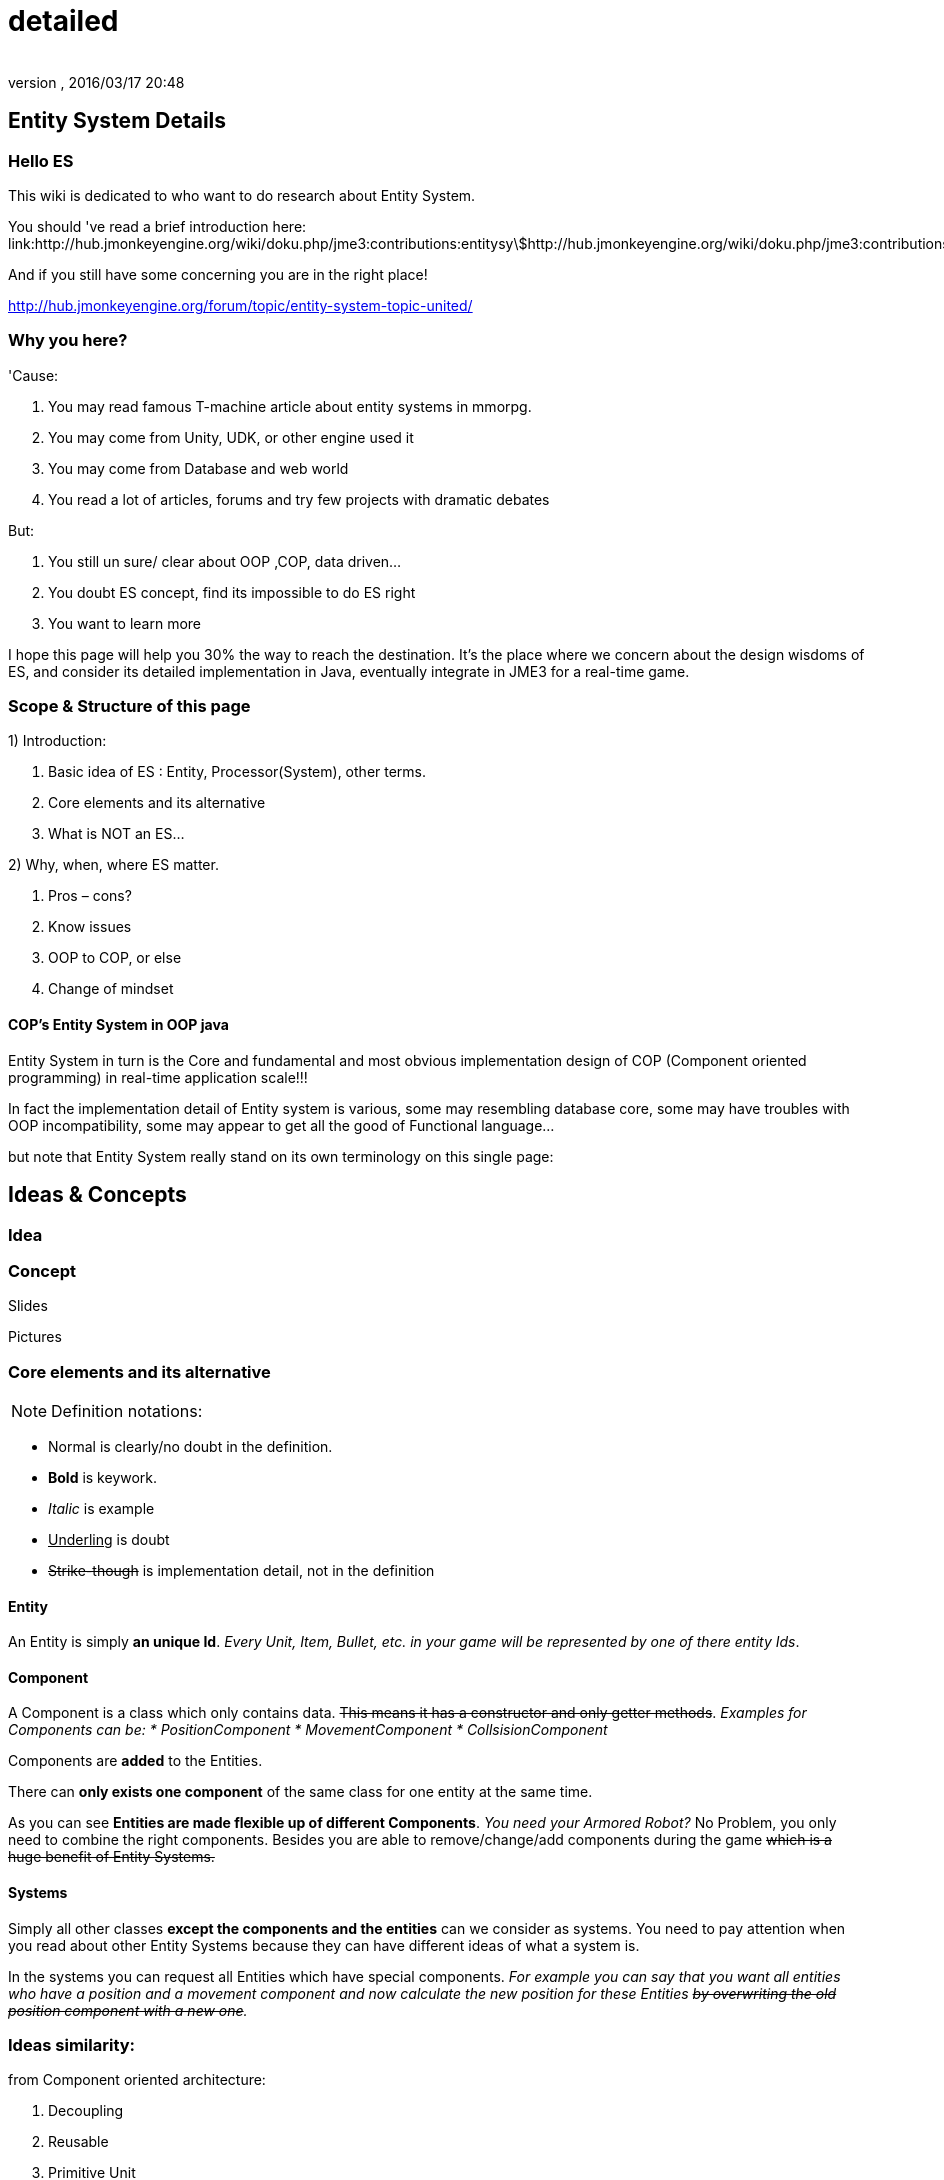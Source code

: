 = detailed
:author: 
:revnumber: 
:revdate: 2016/03/17 20:48
:relfileprefix: ../../../
:imagesdir: ../../..
ifdef::env-github,env-browser[:outfilesuffix: .adoc]



== Entity System Details


=== Hello ES

This wiki is dedicated to who want to do research about Entity System.


You should 've read a brief introduction here: link:http://hub.jmonkeyengine.org/wiki/doku.php/jme3:contributions:entitysystem:introduction[http://hub.jmonkeyengine.org/wiki/doku.php/jme3:contributions:entitysystem:introduction]


And if you still have some concerning you are in the right place! 


link:http://hub.jmonkeyengine.org/forum/topic/entity-system-topic-united/[http://hub.jmonkeyengine.org/forum/topic/entity-system-topic-united/]



=== Why you here?

'Cause:


.  You may read famous T-machine article about entity systems in mmorpg.
.  You may come from Unity, UDK, or other engine used it
.  You may come from Database and web world
.  You read a lot of articles, forums and try few projects with dramatic debates

But:


.  You still un sure/ clear about OOP ,COP, data driven…
.  You doubt ES concept, find its impossible to do ES right
.  You want to learn more

I hope this page will help you 30% the way to reach the destination. It's the place where we concern about the design wisdoms of ES, and consider its detailed implementation in Java, eventually integrate in JME3 for a real-time game.






=== Scope & Structure of this page

1) Introduction:


.  Basic idea of ES : Entity, Processor(System), other terms.
.  Core elements and its alternative
.  What is NOT an ES…

2) Why, when, where ES matter.


.  Pros – cons?
.  Know issues
.  OOP to COP, or else
.  Change of mindset


==== COP’s Entity System in OOP java

Entity System in turn is the Core and fundamental and most obvious implementation design of COP (Component oriented programming) in real-time application scale!!!


In fact the implementation detail of Entity system is various, some may resembling database core, some may have troubles with OOP incompatibility, some may appear to get all the good of Functional language…


but note that Entity System really stand on its own terminology on this single page:





== Ideas & Concepts


=== Idea


=== Concept

Slides


Pictures



=== Core elements and its alternative

NOTE: Definition notations:


*  Normal is clearly/no doubt in the definition. 
*  *Bold* is keywork.
*  _Italic_ is example
*  +++<u>Underling</u>+++ is doubt
*  +++<strike>Strike-though</strike>+++ is implementation detail, not in the definition


==== Entity

An Entity is simply *an unique Id*. _Every Unit, Item, Bullet, etc. in your game will be represented by one of there entity Ids_.



==== Component

A Component is a class which only contains data. +++<strike>This means it has a constructor and only getter methods</strike>+++. 
_Examples for Components can be:
  * PositionComponent
  * MovementComponent
  * CollsisionComponent_


Components are *added* to the Entities.


There can *only exists one component* of the same class for one entity at the same time.


As you can see *Entities are made flexible up of different Components*. _You need your Armored Robot?_ No Problem, you only need to combine the right components. Besides you are able to remove/change/add components during the game +++<strike>which is a huge benefit of Entity Systems.</strike>+++



==== Systems

Simply all other classes *except the components and the entities* can we consider as systems. You need to pay attention when you read about other Entity Systems because they can have different ideas of what a system is.


In the systems you can request all Entities which have special components. 
_For example you can say that you want all entities who have a position and a movement component and now calculate the new position for these Entities +++<strike>by overwriting the old position component with a new one</strike>+++._



=== Ideas similarity:

from Component oriented architecture:


.  Decoupling
.  Reusable
.  Primitive Unit

from Data driven architecture:


.  Data who decide

from Data oriented architecture:


.  Everything is data
.  Repository existence
.  Homogeneous data
.  Regular workload
.  Simple dataflow

Short explanation


.  Decoupling : each piece can work together without aware of each other.
.  Resuable : can be easily bring to use again somewhere else
.  Primitive unit : each piece from a simplest form which contain, fullfil it self.
.  Data who decide: data decide each and every result, activities of the software
.  Everything is Data: all piece in the software system is Data
.  Repository existence: exist a place to keep all the data, the one door to reach them
.  Homogeneous data : data is treat the same
.  Regular workload : software that run at regular rate, kind of ballance trade off between performance and complexity
.  Simple dataflow: the flow of the data is easy to watch, inspect, start stop, manipulate. As the root reason for regular workload!

....
Ideas similarities here actually is resulted from with decades of history of revolving of the paradigm. That's why you will see the same concepts of Entity system appear every where from a database to a repository. Of course because it have the same root.Check Pros and Cons chapter for full, detailed idea and design goals and successes.
....


== Terms




*  Object Oriented Programming
*  Data Oriented Programming
*  Component Oriented Programming
*  Data driven programming
*  Data driven solution (architecture)

Here is a short one to help you get start quickly : <<jme3/contributions/entitysystem/terms#,terms>>



== What is NOT an ES ?

From more 'open' perspective the core elements can be viewed as, but remember the name as a noun can be mislead: 
_This resulted as a dicussion of @pspeed and toolforger, eventually is form a skeptical question, it's really interesting by how we all see this problem confused at first!!_


....
  Entity -> ID. It just binds the components together, in the sense that there is one function that creates a bunch of components with the same ID, and one function to destroy all components for an ID. An entity is the set of objects that have the same ID, entities don’t exist as coherent objects inside the code.
  
  Component -> Facet. A position is a facet of an entity, as its velocity, its health, its armor, its whatever. If entities were Java objects, facets would be groups of interrelated properties.
  
  System -> Processor. A function that operates on a slice of components.
....

This often result in mislead skepticism about the design. So get back to read it carefully one more time and some gotchas and practical wisdom below.



== Gotchas & Practical wisdoms

“emoji:emoji:



=== System ~ Processor?

....
  In a pure ES, this is not a thing, really. Some implementations force this on you because they couldn’t think how to do the ES job efficiently… but it’s still not a thing. All of your code that isn’t an ES is a “system”, technically.
....

System = everything that isn’t an Entity or a Component but uses Entities and Components.



=== Entity ~ GameObject?

Entity should just be interpreted as a bunch of its Component. GameObject or anything else represented by an Entity is by accident. So no force to represent “all-every” gameobject as Entity; and no force that “all-every” Entity is gameobject.



=== Has ~ Is?

From software designer POV, Relationship in COP is a sensitive topic; by nature, Component is against (or overide) Relation.


The deception ‘Has’ relationship between Entity and its Component actually represent everything in various meaning from the literature ‘Is’ , or literature ‘Has’.. to ‘related to’. BUT keep in mind, this is blury and its almost always implemented as indirect acess, not like a property in an object but envolve processing-lookup under the curtain! So you may find this difficult to extract and detect these different from your tranditional OOP software design!



=== Some insights

This is the place to share the “real world difficuties when working with ES, here in JME3 or in other engines. In Practical wisdoms will raise some known solutions for them. This section may revive some part of the Cons or known issues sections but practically.



=== Practical wisdoms


== ES done right

Because this topic is so debatable, there is no solid candidate for ES done right now in my POV, but Zay-ES and Artemis are closest one, Zay-ES a little bit better as its the later born.



==== Why debatable [Short]?

Because apply to each game, the scenarios and usecases are vary difference. Situation changes, a design which should be right can be a failure!  You may see the point.


This topic start flame in almost every dicussions I've come through, someone should be like OOP versus COP, ES is not for all,..etc. At first, the debate should focus into a specific scope, specific genre. Here (this page) we still arrange the statements like general scope. But later in the interviews you can see some “real applications and implementations.



==== Should be?

Theoricaly an Java ES done right should be:


.  Pure data : very debatable
..  – Mutable : as bean with setter and getter
..  – Immutate : as bean with getter, should be replace if changed.

.  Multi-threading, concurency enable : very debatable
..  – As my experience, pure data or not is not clear contract to multi-threading success. Consider other things happen outside of ES scope, so it not an solid waranty that those component will not be touched by any other thread.
..  – Also if there is a contract that no other thread touching those data, in Java style via synchonization or other paradigm like actor… multi-threading also consider success but just more complicated!

.  Communication: very debatable
..  – Event messaging enable
..  – No event or messaging : update beat, no need of inter-com or events. How can we do network messaging?

.  Is database (and other kind of persistent) friendly
..  – Save to XML?
..  – Send over network?
..  – Change sets are resembling Databse concept, what about tranactions?

.  Is enterprise friendly (expanable/ extensible/ modulizable)
..  – Spring, as lazy loaded, injected?

.  Script possibilities
..  – Can be script, non trivial work in pure data!
..  – Can be use with other JVM language than java like groovy, or scala, jython?

.  Restrictions and limitation
..  – No dynamic Java object methods in Component ? What about Entities and Systems ( Processors)
..  – An overal way to manage and config Systems, freely chose? How to hook to its routine?

.  Depedencies
..  – The separation of components are clear, as no dependencies at all. Hard cored, scripted or injected will break the overal contract!
..  – The separation of Entities. What about depedencies of entities? Ex: parent/ child relationship in JME spatial. How the framework handle that?
..  – The separation of Systems. Ex: any contract about that?


Detailed explaination : <<jme3/contributions/entitysystem/points#,points>>



== Design






=== Why, when, where ES matter.


==== Why?

.  BLOB aka The fall of inheritance: Complex type can not be represent as class in java OOP!
.  Tired of OOP. Compose over old-skool programming . Like artists.
.  Reusable via prefab (well, this is very debatable as compare OOP!!)
.  …


==== When?

.  Trade off between complexity and performance is carefully considered.
.  Input and output are well setup. Assets are all in good format, output are well defined, workflow and routines are fixed. Seen in commercial 3D game engine.


==== Where?

.  Mainly to handles/ manage your data and entities.
.  Usually in MMO where BLOB happen.
.  Batch/ cache processing enviroment, device. GPU, others.


=== Why not?

.  It’s easy to get it wrong as you often come from OOP world (of course, because you are Java developer).
.  Can result in done wrong too much time, that un affordable!!
.  It’s *not* an certainly proved technology (that why we here)
.  Its have bad issues
.  Only suite for cases (not every)
.  No good IDE, +++<abbr title="Graphical User Interface">GUI</abbr>+++ support in Java or JME3 world currently


==== When not?

.  Limited time and first try! ( can be good if in limited time but ES is production mode ready)
.  Small game, simple gameplay …


=== Pros – cons?

Here, I listed the pros – cons of the COP and Pure data ES. 







=== Pros:

.  No BLOB anti-pattern, no deep inheritance consider bad effects

Read: link:http://gamearchitect.net/Articles/GameObjects1.html[http://gamearchitect.net/Articles/GameObjects1.html]


A lot of good things come if done “right”!


.  Simple, intuitive
.  Communication made simple
.  What you see is what you have → composing
.  Reusable with prefab
.  Batch / Concurent processing/caching as in modern CPU, GPU
.  … ten more

link:http://piemaster.net/2011/07/entity-component-primer/[http://piemaster.net/2011/07/entity-component-primer/]



=== Cons:




.  No OOP: COP Done “right” means forget about almost all OOP things: Pure data, Class become Type, no inheritance, encapsulation…etc , no best of both world!
.  Spliting dilemma: Same with OOP Classify problem: How to split, how to change the data when you change the splits?
. Duplicated component: Same root as confusion in component spliting but, this problem about how can we made a more than one component of a kind per object entity… Ex: Car with 4 wheels, the component will be a 1stWheel, 2ndWheel, or a single list of WheelComponent… ?
.  Data resampling problem in game, data such as textures, text, 3d models everything … should be crafted: made, converted again to suite with existing data model – that’s the component in the ES.
.  Mindset change problem: One will have to re-code a fews time to implement an ES, in initial, half ass and full level.
.  Flat table problem: Because ES is a big table by nature, with component set is a row. It’s as efficient even less than a big table, which form the flat table problem as seen in many indexed base database. Tree, Graph and other data structure will almost immediately break the ES contract!!
.  Observation problem: As update beat over listening method, ES restrict the observation methods a lot.
.  Sercurity problem : No encapsulation, kind of no private POJO mean no java power in protecting data, a lot of security holes! ES implementations and COP forget all about sercurity danger as Component contracted to be processed by Processor but not hiding its content.
.  Scale : In theory, ES should scale well..!!! But read this carefully or mislead it, enterprise system need much more than just a way to orginize your data!!! 

<<jme3/contributions/entitysystem/detailed/cons#,cons>>



=== ES consider good design in real-time app?




But for some reason its design ‘s consider good for real=time application like a “common” video Game, or “common” simmulation; especially common in MMO world.


Here is a short of ‘why’ answers from a software architecture designer view, explain based on its borrowed ideas: [This is very different from various source you've read, because it's not embeded any implementation details!!!]


.  Decoupling : each piece can work together without aware of each other.
.  Resuable : can be easily bring to use again somewhere else.
.  Composable : each piece can work together

have fundamental relationship with decoupling.


.  Primitive unit : each piece from a simplest form which contain, fullfil it self.

have fundamental relationship with decoupling.


(*) These lead to advantages in development:


.  do it in one place only when doing implementation (coding, configs…), .
.  intuitive and ease of development jobs (compose entity with component drag and drop)
.  distributed jobs, assets
.  reuse data, code which in existed component
.  unit test
.  [more]

——————————————————————————————


.  Data who decide: data decide each and every result, activities of the software
.  Everything is Data: all piece in the software system is Data
.  Repository existence: exist a place to keep all the data, the one door to reach them

(*) These open the world of complex gameplay and distributed persistent like seen in MMO. A single data change can result in change in the gameplay; a
——————————————————————————————


.  Homogeneous data : data is treat the same
.  Regular workload : software that run at regular rate, kind of ballance trade off between performance and complexity
.  Simple dataflow: the flow of the data is easy to watch, inspect, start stop, manipulate. As the root reason for regular workload!

(*) These lead to a lot of simple but efficient algorithm to get high performance in runtime for a software such like a “common” video game, which run in console, GPU, CPU which envolve and share the same model with cache and batch intructions, an a certain hearbeat…Notice the bottleneck of CPU-GPU and between different processing unit, platform is the most headache of Game designer for decade is ease with the regular workload; let the game run smoothly and stable, result into nice visual representation..



=== ES consider bad design in …?

From @pspeed:


....
  It is a bad design choice where:
  - there aren’t many entities and/or the behavior is so clearly defined that you’d just implement it one or two classes. Thing card games, a lot of puzzle games, etc..
  - the game is so simple that it’s just implemented as JME controls and a few app states. You could use an ES here but it would be wasted.
  - the game logic cuts across all objects nearly all the time. (I think of card games and puzzle games again.) This usually implies that there are few entities, though.
  - the team doing the work will have trouble understanding an ES. To me this is a huge one. Sometimes our choice of technologies is not dictated by what might be technically best… but what is technically best for the skills of the team. For example, if your artist only knows Sketchup then Blender is probably not the right tool even if it is superior in many ways. 
....


=== Known issues:

Even if done right, the ES also have it underlying issues which noticed by its authors, (that means annoying things)! 


*Why this section havs things from the Cons section but consider differrently?*


....
In Cons section descible problem should be concerned, likely to be done wrong, or the limit of the design they can be solve in implementations or not is not important!
....

....
Known issue is the problem persist in even the well designed; or persist due to the underlying infrastructure, application, programming language, etc!!
....


==== Communication:

Happen in non pure data solution, when Components don’t function independently of each other. Some means of communication is necessary
• Two approaches (both viable):


....
– Direct communication using dynamic cast and function calls
– Indirect communication using message passing
....

In pure data solution, by not query or just loop through interested component at one update cycle, the Processor eases out the need of other communication, but in complex scenario, such as combine with outter event handling such as Network, where message passing is nature, the problem still persist!


as decribled in reference [6]
Read: link:http://acmantwerp.acm.org/wp-content/uploads/2010/10/componentbasedprogramming.pdf[http://acmantwerp.acm.org/wp-content/uploads/2010/10/componentbasedprogramming.pdf]
———————————————————–



==== Script

The “script problem” happen by the same reason with the “communication problem” mixed with “pure data or not” problem. When an component is hard to inspect, its outter relationship hard to define and its property is rejected to change, how can you script it?


Read: link:http://blog.gemserk.com/2011/11/13/scripting-with-artemis/[http://blog.gemserk.com/2011/11/13/scripting-with-artemis/]


Nearly one end up back to half ass solution, not a pure data ES if their really need scripting in.
———————————————————–



==== Arbitrary Routine and Query

link:http://hub.jmonkeyengine.org/forum/topic/in-range-detection-with-lots-of-entities/[http://hub.jmonkeyengine.org/forum/topic/in-range-detection-with-lots-of-entities/]



== Implementation Approaches


== OOP to COP . or else?

+++<u>@atomix POV:</u>+++


As said, as a long term java developer and also an artist. I can not see a strong, confident reason why we should switch over to COP at the moment.


BLOB is not a problem with a carefully designed software, same as hard as split your components… Deep inheritance even multi inheritance problem can not be reached in an indie project, and even it reached, maintain it always easier than redesign a 3D model to change the export pipeline!!!


Also the tangled wires between inheritance form the nature of programming and matter in the universal. :p 


*BUT* They have IDE support, profiler, proved technologies, lot more… We talking about a no IDE support paradigm with plain text editor, table and some black magic, tell me more about the company will approve your plan?


Some alternate solution may solve almost your design goal when you likely to use an ES:


.  Smart bean framework : try Spring, EJB. For Enterprise, if you've known EJB and Spring, you will not bet in home grown ES, dont you? 
.  Actor framework: try AKKA
.  If you see java as a failure, try Scala’s trail …

*Take a look in other alternative technologies.*


.  Take a look at reference [7] and link:http://lambdor.net/?p=171[http://lambdor.net/?p=171] , the guy suggest you to switch to Functional reactive programming :p
.  Try Scala and AKKA and read more about concurrency , don't use flat table!!!


== Change of mindset


This chapter dedicated to people still who really want to *switch to this new paradigm* after all the warning and awarenesses.
So this chapter will mainly answer the BIG question:


*What should be change to adapt to this new paradigm?*



=== What will we face


=== What should be change


=== OOP Object Modeling vs COP Object Modeling


=== Team management


== Java Entity System projects

Some open source Entity System implementation projects:



==== Artemis: General

GoogleCode: link:https://code.google.com/p/artemis-framework/[https://code.google.com/p/artemis-framework/]


Website: link:http://gamadu.com/artemis/index.html[http://gamadu.com/artemis/index.html]


Wiki: link:http://entity-systems.wikidot.com/artemis-entity-system-framework[http://entity-systems.wikidot.com/artemis-entity-system-framework]


<<jme3/contributions/entitysystem/interviews/artemis#,artemis>>



==== Spartan: [used for Slick. abandoned]

GoogleCode: link:http://code.google.com/p/spartanframework/[http://code.google.com/p/spartanframework/]
————————————————————-



=== JME integrated


==== Zay-ES : @pspeed

Post: link:http://hub.jmonkeyengine.org/forum/topic/my-es-in-contrib-zay-es/[http://hub.jmonkeyengine.org/forum/topic/my-es-in-contrib-zay-es/]


Forum : link:http://hub.jmonkeyengine.org/forum/board/projects/zay-es/[http://hub.jmonkeyengine.org/forum/board/projects/zay-es/]


Wiki: link:http://hub.jmonkeyengine.org/wiki/doku.php/jme3:contributions:entitysystem[http://hub.jmonkeyengine.org/wiki/doku.php/jme3:contributions:entitysystem]


Links: link:http://hub.jmonkeyengine.org/forum/topic/zay-es-links/[http://hub.jmonkeyengine.org/forum/topic/zay-es-links/]


Interview:



==== EntityMonkey : @zzuegg

Post: link:http://hub.jmonkeyengine.org/forum/topic/entitymonkey-a-simple-entity-system-for-jme/[http://hub.jmonkeyengine.org/forum/topic/entitymonkey-a-simple-entity-system-for-jme/]



==== Private : @Empire phoenix

Interview:



=== Implementation, and scope of each projects:

The comparasions will focus in these below points, follow with the scope, status of each projects


.  Initial philosophy
.  Pure data or not?
.  Multi-threading, concurency enable or not?
.  Communication: Event messaging enable or not?
.  Is database (and other kind of persistent) friendly or not?
.  Is enterprise friendly (expanable/ extensible/ modulizable) or not?
.  Script possibilities?
.  Restrictions and limitation
.  Dependencies
.  Current status: Long term, stable, community?

[More]
———————————————————————————————





link:https://docs.google.com/document/d/1pRTZPFtHz7pUzYcoFiSTm-mUCA-BVYvFpUp6diIsuEo/edit?usp=sharing[https://docs.google.com/document/d/1pRTZPFtHz7pUzYcoFiSTm-mUCA-BVYvFpUp6diIsuEo/edit?usp=sharing]



== Researches & Articles

Link to articles, researches and papers you should read:


*Start of the wave*


[1] link:http://t-machine.org/index.php/2007/09/03/entity-systems-are-the-future-of-mmog-development-part-1/[http://t-machine.org/index.php/2007/09/03/entity-systems-are-the-future-of-mmog-development-part-1/]


*Sploreg ES in JME introduction in indiedb*


[2] link:http://www.indiedb.com/games/attack-of-the-gelatinous-blob/news/the-entity-system[http://www.indiedb.com/games/attack-of-the-gelatinous-blob/news/the-entity-system]


*Worth to read, pspeed conversation with Michael Leahy, also lead another ES project TyphonRT*


[3] link:http://t-machine.org/index.php/2011/06/24/using-an-entity-system-with-jmonkeyengine-mythruna/[http://t-machine.org/index.php/2011/06/24/using-an-entity-system-with-jmonkeyengine-mythruna/]


*Our wiki link*


[4] link:http://hub.jmonkeyengine.org/wiki/doku.php/jme3:contributions:entitysystem:introduction[http://hub.jmonkeyengine.org/wiki/doku.php/jme3:contributions:entitysystem:introduction]


*Beside of BLOB anti pattern, explain why ES suite as data in modern GPU, CPU!*


[5] link:http://gamesfromwithin.com/data-oriented-design[http://gamesfromwithin.com/data-oriented-design]


*Worth to read, paper of another C++ ES leader of cistron project link:http://code.google.com/p/cistron[http://code.google.com/p/cistron]*


[6] link:http://acmantwerp.acm.org/wp-content/uploads/2010/10/componentbasedprogramming.pdf[http://acmantwerp.acm.org/wp-content/uploads/2010/10/componentbasedprogramming.pdf]


*Stack over flow topic, links, texts and especially interesting recommendation to switch form CBSE , COP to functional programming!*


[7] link:http://stackoverflow.com/questions/1901251/component-based-game-engine-design[http://stackoverflow.com/questions/1901251/component-based-game-engine-design]


*Link to other entitiy system approaches in its own wikidot!*


[8] link:http://entity-systems.wikidot.com/es-approaches[http://entity-systems.wikidot.com/es-approaches]


[9] An interesting write up in GDD about ES and Events in a game engine. And some production,workflow concerns


link:http://stefan.boxbox.org/2012/11/14/game-development-design-1-the-component-system/[http://stefan.boxbox.org/2012/11/14/game-development-design-1-the-component-system/]


*[More?]*

